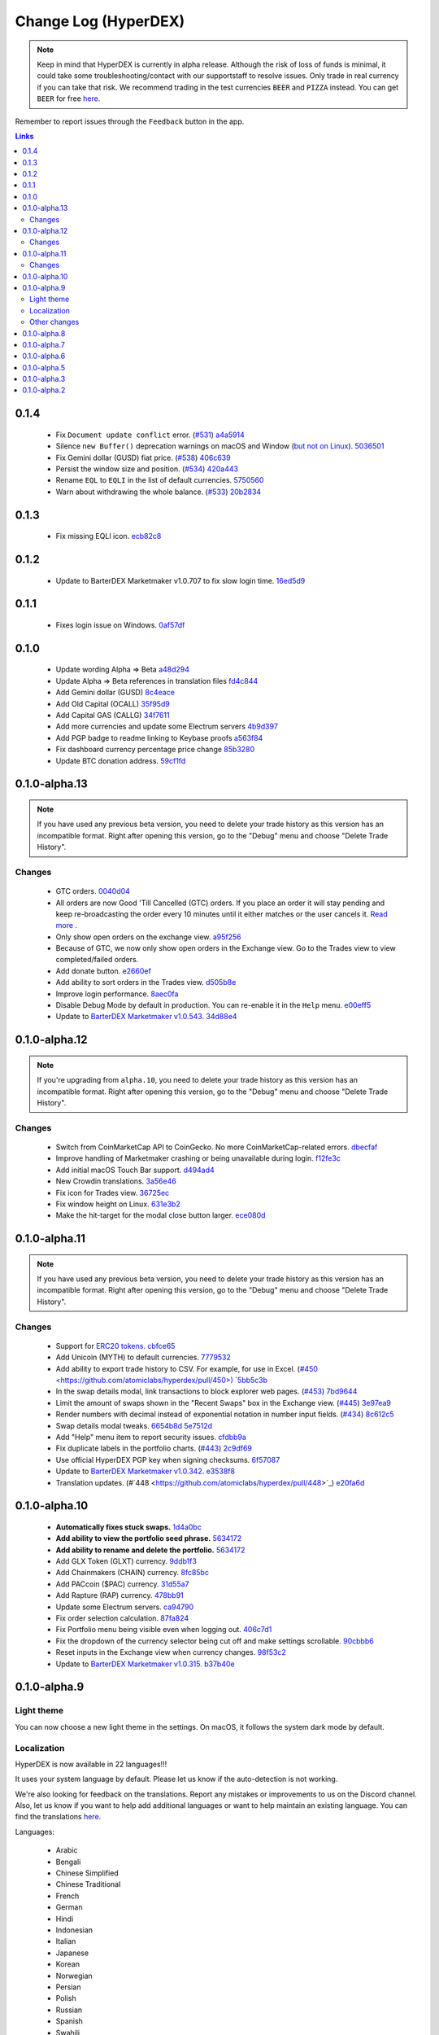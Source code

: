 *********************
Change Log (HyperDEX)
*********************

.. note::

	Keep in mind that HyperDEX is currently in alpha release. Although the risk of loss of funds is minimal, it could take some troubleshooting/contact with our supportstaff to resolve issues. Only trade in real currency if you can take that risk. We recommend trading in the test currencies ``BEER`` and ``PIZZA`` instead. You can get ``BEER`` for free `here <https://www.atomicexplorer.com/#/faucet>`__.

Remember to report issues through the ``Feedback`` button in the app.

.. contents:: Links
   :depth: 3

0.1.4
=====

    * Fix ``Document update conflict`` error. (`#531 <https://github.com/atomiclabs/hyperdex/pull/531>`__) `a4a5914 <https://github.com/atomiclabs/hyperdex/commit/a4a59144a540d8af224bff8eaf7c9a2208b5d305>`_
    * Silence ``new Buffer()`` deprecation warnings on macOS and Window (`but not on Linux <https://github.com/atomiclabs/hyperdex/issues/535#issuecomment-425848117>`__). `5036501 <https://github.com/atomiclabs/hyperdex/commit/50365013fe0e94b5f8c58e447a062cca499857a0>`_
    * Fix Gemini dollar (GUSD) fiat price. (`#538 <https://github.com/atomiclabs/hyperdex/pull/538>`__) `406c639 <https://github.com/atomiclabs/hyperdex/commit/406c639c759702f5c7a2dbd0fcec4f67e01eb97a>`_
    * Persist the window size and position. (`#534 <https://github.com/atomiclabs/hyperdex/pull/534>`__) `420a443 <https://github.com/atomiclabs/hyperdex/commit/420a443369623ee9eb6e4d4d77609b0faf7430ba>`_
    * Rename ``EQL`` to ``EQLI`` in the list of default currencies. `5750560 <https://github.com/atomiclabs/hyperdex/commit/575056075278db372a724cde549743e0ba000bb2>`_
    * Warn about withdrawing the whole balance. (`#533 <https://github.com/atomiclabs/hyperdex/pull/533>`__) `20b2834 <https://github.com/atomiclabs/hyperdex/commit/20b283403d8e122ff7ab1b9010658ab83d17ea4b>`_

0.1.3
=====

    * Fix missing EQLI icon. `ecb82c8 <https://github.com/atomiclabs/hyperdex/commit/ecb82c82debf937fa6f219060988dee59d5be4c8>`_

0.1.2
=====

    * Update to BarterDEX Marketmaker v1.0.707 to fix slow login time. `16ed5d9 <https://github.com/atomiclabs/hyperdex/commit/16ed5d9fd361527107a466af9f52adc8f1042f34>`_

0.1.1
=====

    * Fixes login issue on Windows. `0af57df <https://github.com/atomiclabs/hyperdex/commit/0af57df815bc727646d463fadd9ed9a630d9d215>`_

0.1.0
=====

	* Update wording Alpha => Beta `a48d294 <https://github.com/atomiclabs/hyperdex/commit/a48d294ab54dc5c58a3e31b934067042aab6a336>`_
	* Update Alpha => Beta references in translation files `fd4c844 <https://github.com/atomiclabs/hyperdex/commit/fd4c844e59e8986c281afc4437a7fe3788dd1b13>`_
	* Add Gemini dollar (GUSD) `8c4eace <https://github.com/atomiclabs/hyperdex/commit/8c4eace45fd2fb26f70b7dbbfeb8442acafc55c7>`_
	* Add Old Capital (OCALL) `35f95d9 <https://github.com/atomiclabs/hyperdex/commit/35f95d9650257640f163c840ae64a1cc581ed104>`_
	* Add Capital GAS (CALLG) `34f7611 <https://github.com/atomiclabs/hyperdex/commit/34f76112d214dc517c7c2b74f6cb3f6f16bbc7af>`_
	* Add more currencies and update some Electrum servers `4b9d397 <https://github.com/atomiclabs/hyperdex/commit/4b9d39737a514c0aa11b4d951feb1f9d8d6e96b8>`_
	* Add PGP badge to readme linking to Keybase proofs `a563f84 <https://github.com/atomiclabs/hyperdex/commit/a563f84d41c6eb4cb0ff097a461499a3bf05c1f4>`_
	* Fix dashboard currency percentage price change `85b3280 <https://github.com/atomiclabs/hyperdex/commit/85b3280254126538d8014e6583e6f8838b95ba2b>`_
	* Update BTC donation address. `59cf1fd <https://github.com/atomiclabs/hyperdex/commit/59cf1fd9b120708e631234e50019ad613a8423a2>`_

0.1.0-alpha.13
==============

.. note::

	If you have used any previous beta version, you need to delete your trade history as this version has an incompatible format. Right after opening this version, go to the "Debug" menu and choose "Delete Trade History".

Changes
-------

	* GTC orders. `0040d04 <https://github.com/atomiclabs/hyperdex/commit/0040d040fb988100cd0052dc97a41d2b6574524b>`_
	* All orders are now Good 'Till Cancelled (GTC) orders. If you place an order it will stay pending and keep re-broadcasting the order every 10 minutes until it either matches or the user cancels it. `Read more <https://github.com/atomiclabs/hyperdex/pull/481>`_ .
	* Only show open orders on the exchange view. `a95f256 <https://github.com/atomiclabs/hyperdex/commit/a95f25675a34ea9ada82b531e2fabfe76fba6ec7>`_
	* Because of GTC, we now only show open orders in the Exchange view. Go to the Trades view to view completed/failed orders.
	* Add donate button. `e2660ef <https://github.com/atomiclabs/hyperdex/commit/e2660ef3dd3d910e756f4dd6db8e1307da2cfc0c>`_
	* Add ability to sort orders in the Trades view. `d505b8e <https://github.com/atomiclabs/hyperdex/commit/d505b8e93da4248cc40504dfbff5ef5520d7a9b5>`_
	* Improve login performance. `8aec0fa <https://github.com/atomiclabs/hyperdex/commit/8aec0faf4466ed28db0346d074fe18dd48483311>`_
	* Disable Debug Mode by default in production. You can re-enable it in the ``Help`` menu. `e00eff5 <https://github.com/atomiclabs/hyperdex/commit/e00eff53cc68a5fe25281f08be51eb835dbf7697>`_
	* Update to `BarterDEX Marketmaker v1.0.543 <https://github.com/artemii235/SuperNET/releases/tag/v1.0.543>`_. `34d88e4 <https://github.com/atomiclabs/hyperdex/commit/34d88e4da1ec1ca96ddcb5695f2f5669b00080c0>`_

0.1.0-alpha.12
==============

.. note::
	
	If you're upgrading from ``alpha.10``, you need to delete your trade history as this version has an incompatible format. Right after opening this version, go to the "Debug" menu and choose "Delete Trade History".

Changes
-------

	* Switch from CoinMarketCap API to CoinGecko. No more CoinMarketCap-related errors. `dbecfaf <https://github.com/atomiclabs/hyperdex/commit/dbecfaf3ae1efdd621df1536009659a78d77df0e>`_
	* Improve handling of Marketmaker crashing or being unavailable during login. `f12fe3c <https://github.com/atomiclabs/hyperdex/commit/f12fe3c39207b738731d003d9678628180543dd7>`_
	* Add initial macOS Touch Bar support. `d494ad4 <https://github.com/atomiclabs/hyperdex/commit/d494ad43f6a9fbcf95b476fad77c97db1fdd93d1>`_
	* New Crowdin translations. `3a56e46 <https://github.com/atomiclabs/hyperdex/commit/3a56e466f3152a62c74d9127ea452e511be6899f>`_
	* Fix icon for Trades view. `36725ec <https://github.com/atomiclabs/hyperdex/commit/36725ecb8cc676fbf6e81d5ed504efd10c216c3f>`_
	* Fix window height on Linux. `631e3b2 <https://github.com/atomiclabs/hyperdex/commit/631e3b287cc1ef3acdbe61f2405aff4a298706c2>`_
	* Make the hit-target for the modal close button larger. `ece080d <https://github.com/atomiclabs/hyperdex/commit/ece080d2061e43e4a2b37d58830de8b70212796a>`_

0.1.0-alpha.11
==============

.. note::

	If you have used any previous beta version, you need to delete your trade history as this version has an incompatible format. Right after opening this version, go to the "Debug" menu and choose "Delete Trade History".

Changes
-------

	* Support for `ERC20 tokens <https://en.wikipedia.org/wiki/ERC-20>`_. `cbfce65 <https://github.com/atomiclabs/hyperdex/commit/cbfce65f47e6dbc664e61986353171fbe3aa883f>`_
	* Add Unicoin (MYTH) to default currencies. `7779532 <https://github.com/atomiclabs/hyperdex/commit/77795327dd1fed260f63a046cbe128a8a7588303>`_
	* Add ability to export trade history to CSV. For example, for use in Excel. (`#450 <https://github.com/atomiclabs/hyperdex/pull/450>) `5bb5c3b <https://github.com/atomiclabs/hyperdex/commit/5bb5c3b912ff1a285690cd60abbf010ed0ee3cff>`_
	* In the swap details modal, link transactions to block explorer web pages. (`#453 <https://github.com/atomiclabs/hyperdex/pull/453>`_) `7bd9644 <https://github.com/atomiclabs/hyperdex/commit/7bd964460f005b1a3cc04f01cc9f2fbfdceaf998>`_
	* Limit the amount of swaps shown in the "Recent Swaps" box in the Exchange view. (`#445 <https://github.com/atomiclabs/hyperdex/pull/445>`_) `3e97ea9 <https://github.com/atomiclabs/hyperdex/commit/3e97ea9194105816d0549eacc8af0ded52dc74b9>`_
	* Render numbers with decimal instead of exponential notation in number input fields. (`#434 <https://github.com/atomiclabs/hyperdex/pull/434>`_) `8c612c5 <https://github.com/atomiclabs/hyperdex/commit/8c612c52b307aa972ef3a27b3afb1ed0bdec0d97>`_
	* Swap details modal tweaks. `6654b8d <https://github.com/atomiclabs/hyperdex/commit/6654b8d70f9031ea00bfc1115124ec9346f34929>`_ `5e7512d <https://github.com/atomiclabs/hyperdex/commit/5e7512d7da4dad04478702cf106e846e8139bc2b>`_
	* Add "Help" menu item to report security issues. `cfdbb9a <https://github.com/atomiclabs/hyperdex/commit/cfdbb9af64a90b753849e4f9885fe7d4cfd2bf13>`_
	* Fix duplicate labels in the portfolio charts. (`#443 <https://github.com/atomiclabs/hyperdex/pull/443>`_) `2c9df69 <https://github.com/atomiclabs/hyperdex/commit/2c9df69aa66928a7217b3429de5c60df413f1d02>`_
	* Use official HyperDEX PGP key when signing checksums. `6f57087 <https://github.com/atomiclabs/hyperdex/commit/6f5708775a72570475fde2ed4082c2919d0aba09>`_
	* Update to `BarterDEX Marketmaker v1.0.342 <https://github.com/artemii235/SuperNET/releases/tag/v1.0.342>`_. `e3538f8 <https://github.com/atomiclabs/hyperdex/commit/e3538f87c68ecd18040def3c511fc7cc8b191da8>`_
	* Translation updates. (#`448 <https://github.com/atomiclabs/hyperdex/pull/448>`_) `e20fa6d <https://github.com/atomiclabs/hyperdex/commit/e20fa6d33bb3c914622e18004e2619f95b35c63b>`_

0.1.0-alpha.10
==============

	* **Automatically fixes stuck swaps.** `1d4a0bc <https://github.com/atomiclabs/hyperdex/commit/1d4a0bc7a193f72a82d52077fd3f5f6f545e930c>`_
	* **Add ability to view the portfolio seed phrase.** `5634172 <https://github.com/atomiclabs/hyperdex/commit/5634172785a5b22ad7f6308a316701dd10ffda2d>`_
	* **Add ability to rename and delete the portfolio.** `5634172 <https://github.com/atomiclabs/hyperdex/commit/5634172785a5b22ad7f6308a316701dd10ffda2d>`_
	* Add GLX Token (GLXT) currency. `9ddb1f3 <https://github.com/atomiclabs/hyperdex/commit/9ddb1f3345d02dd1a0933ed7f58aaaf865770592>`_
	* Add Chainmakers (CHAIN) currency. `8fc85bc <https://github.com/atomiclabs/hyperdex/commit/8fc85bc6f53a62394b54ead4b0032fdc4cf11a38>`_
	* Add PACcoin ($PAC) currency. `31d55a7 <https://github.com/atomiclabs/hyperdex/commit/31d55a73254bacbcd8e90024ed698d15a26a5673>`_
	* Add Rapture (RAP) currency. `478bb91 <https://github.com/atomiclabs/hyperdex/commit/478bb9184facd71ba576bf34e31ff11e87f892ec>`_
	* Update some Electrum servers. `ca94790 <https://github.com/atomiclabs/hyperdex/commit/ca9479058d0b94a3c34228c9c148a71e928b3643>`_
	* Fix order selection calculation. `87fa824 <https://github.com/atomiclabs/hyperdex/commit/87fa8242cb863286675abed10c44478631397651>`_
	* Fix Portfolio menu being visible even when logging out. `406c7d1 <https://github.com/atomiclabs/hyperdex/commit/406c7d1276b629390b4054c295d1faa64c6ced99>`_
	* Fix the dropdown of the currency selector being cut off and make settings scrollable. `90cbbb6 <https://github.com/atomiclabs/hyperdex/commit/90cbbb6477b302b19575f02cf45ecef5ad7a1544>`_
	* Reset inputs in the Exchange view when currency changes. `98f53c2 <https://github.com/atomiclabs/hyperdex/commit/98f53c289cda974cf2b51a85756a11ea9c2521e7>`_
	* Update to `BarterDEX Marketmaker v1.0.315. <https://github.com/artemii235/SuperNET/releases/tag/v1.0.315>`_ `b37b40e <https://github.com/atomiclabs/hyperdex/commit/b37b40e1368587df98820e8cccd4539f8fe365ed>`_

0.1.0-alpha.9
=============

Light theme
-----------

You can now choose a new light theme in the settings. On macOS, it follows the system dark mode by default.

.. image:: /_static/images/hyperdex-light-mode.png
   :align: center
   :scale: 50 %


Localization
------------

HyperDEX is now available in 22 languages!!!

It uses your system language by default. Please let us know if the auto-detection is not working.

We're also looking for feedback on the translations. Report any mistakes or improvements to us on the Discord channel. Also, let us know if you want to help add additional languages or want to help maintain an existing language. You can find the translations `here <https://crowdin.com/project/hyperdex>`_.

Languages:

 * Arabic
 * Bengali
 * Chinese Simplified
 * Chinese Traditional
 * French
 * German
 * Hindi
 * Indonesian
 * Italian
 * Japanese
 * Korean
 * Norwegian
 * Persian
 * Polish
 * Russian
 * Spanish
 * Swahili
 * Swedish
 * Thai
 * Turkish
 * Urdu (Pakistan)
 * Vietnamese

Other changes
-------------

 * HyperDEX releases now come with PGP-signed checksums. (Look for the SHASUMS256.txt.asc file) `a2f2ec6 <https://github.com/hyperdexapp/hyperdex/commit/a2f2ec6f02323c40031298f94a824f09ac4ac1a5>`_
 * Add ChainZilla (ZILLA) currency. `2d9df30 <https://github.com/hyperdexapp/hyperdex/commit/2d9df30ce001aa63acc16006f5d3206f4548db5d>`_
 * Add dashboard intro. `829f158 <https://github.com/hyperdexapp/hyperdex/commit/829f1586424e842b84e87c4a6183f37a04b01d5a>`_


0.1.0-alpha.8
=============

	* Update to BarterDEX `Marketmaker v1.0.270 <https://github.com/artemii235/SuperNET/releases/tag/v1.0.270>`_ which contains a bug fix to improve order match rate. `74624bb <https://github.com/hyperdexapp/hyperdex/commit/74624bbdc8a01c55b366f7698542a33b57d1b5df>`_
	* Improve Content Security Policy `5d27515 <https://github.com/hyperdexapp/hyperdex/commit/5d2751566ac8f305d9df5c5c214cf09bbe7e942a>`_
	* Add translation files `00b4f84 <https://github.com/hyperdexapp/hyperdex/commit/00b4f84a8a6426d147c9244a66a458122f41fbd1>`_
	* Add icons for currencies BCBC, MNZ, DNR, EQL `3e3ff11 <https://github.com/hyperdexapp/hyperdex/commit/3e3ff118c567a4b3e1b8b6547eb484d14d8696f2>`_

0.1.0-alpha.7
=============

	* We have decided to remove the "Cancel" button from the Trades view. It was not working as expected and it doesn't look like it going to be possible to fix it until Marketmaker v2 (which will not be done soon). `60d9fee <https://github.com/hyperdexapp/hyperdex/commit/60d9feecda1449222ac914f92e247b6e2cf54957>`_
	* Enable the EQL currency by default. `280f7dd <https://github.com/hyperdexapp/hyperdex/commit/280f7ddad60b7059cc63bd4d4a54b801bf10d2e3>`_
	* Update to `BarterDEX Marketmaker v1.0.261 <https://github.com/artemii235/SuperNET/releases>`_. `27ca8b2 <https://github.com/hyperdexapp/hyperdex/commit/27ca8b2cdf08a942d8cbba9a71dadec653291e6b>`_
	* Correctly handle inverse values for sell orders. `167b892 <https://github.com/hyperdexapp/hyperdex/commit/167b89284c6623ae261219710e07973d54cef53e>`_
	* Fix stuck pending swaps. `0ed0acd <https://github.com/hyperdexapp/hyperdex/commit/0ed0acdf2638b0b628099a8753a4d4049d3b6833>`_
	* Fix not being able to type space in the seed phrase input. `856c971 <https://github.com/hyperdexapp/hyperdex/commit/856c9715b99596dbabfbebb373b9886f185cf25b>`_
	* Fix USD calculation in the withdraw modal. `a4fec46 <https://github.com/hyperdexapp/hyperdex/commit/a4fec46296178d58b47183fa1f1f557c054418b6>`_
	* Fix issue when clicking the "Max" button in the withdraw modal. `37a35f5 <https://github.com/hyperdexapp/hyperdex/commit/37a35f53d3b87be547017337d965f06ca0d767d0>`_
	* Split Settings into Portfolio and App Settings. `9f3f1a7 <https://github.com/hyperdexapp/hyperdex/commit/9f3f1a72cfc81bd0d69d9eaa1def072eee9a2bfc>`_
	* Add some stats to the Trades view. `7d996b4 <https://github.com/hyperdexapp/hyperdex/commit/7d996b46533bc965409f53150b9b037731bc040c>`_
	* Fix problem with having currencies with a number in the name enabled. `e6b435b <https://github.com/hyperdexapp/hyperdex/commit/e6b435b6ccd27be24b3da566e899a0e014afd2da>`_

0.1.0-alpha.6
=============

Note:

Don't download this version if you have currencies enabled where the symbol contains a number, see `issue: #356 <https://github.com/lukechilds/hyperdex/issues/356>`_

	* Support for the `Equaliser (EQL) <https://equaliser.org/>`_ currency. `commit: 1c3930b <https://github.com/lukechilds/hyperdex/commit/1c3930b5584c9f528b20d17d9632c36b94777c64>`_
	* Displays order failures using a system notification. `commit: 621d934 <https://github.com/lukechilds/hyperdex/commit/621d93443249b6aa99083e637dd67d2749454594>`_
	* Shows the worth of a swap in USD in the order column in the Exchange view. `commit: 7960014 <https://github.com/lukechilds/hyperdex/commit/79600143389a5af84cb203a59e46f97e7de74186>`_
	* Fixed a crash caused by number some inputs having the incorrect data type. `commit: 991c988 <https://github.com/luk;echilds/hyperdex/commit/991c9881e564dfe773b087f3eea537da79af71b0>`_
	* Now gracefully handles Electrum errors. `commit: a179fb8 <https://github.com/lukechilds/hyperdex/commit/a179fb83c9a3009a060f506540655514528976ce>`_
	* Added a debug menu item to delete swap history. `commit: 0d40526 <https://github.com/lukechilds/hyperdex/commit/0d4052638d76d766c29479385cfa612c93d4dd74>`_
	* Updated to BarterDEX Marketmaker v1.0.238. `commit: fb934da <https://github.com/lukechilds/hyperdex/commit/fb934da8c92ad48ba5d90ac459e5d3e0b612a4f8>`_

0.1.0-alpha.5
=============

	* Fixed clicking orders in the order book.
	* Fixed another issue with number inputs.

0.1.0-alpha.3
=============

	* Fixed pasting a multiline seed phrase in the "Restore Portfolio" view.
	* Fixed all the problems with number inputs.
	* Added icons for all the Komodo asset chains. You can now trade ``PIZZA`` and ``BEER`` in style!
	* The Buy/Sell buttons are now disabled while the order is placed to prevent accidental double-buy and to reduce chances of marketmaker problems.
	* HyperDEX will present a confirmation dialog if you try to quit while you have in-progress swaps.
	* Various user-interface improvements.
	* All changes: `Github compare <https://github.com/lukechilds/hyperdex/compare/v0.1.0-alpha.2...v0.1.0-alpha.3>`__

0.1.0-alpha.2
=============

	* Various user-interface improvements. Larger text in some places. Less scrollbars.
	* Added the Denarius (DNR) currency.
	* Fixed the Electrum port for ``BTCH`` and ``CRYPTO``.
	* Fixed a problem with typing zero after a decimal point in input fields `Issue #240 on Github repo <https://github.com/lukechilds/hyperdex/issues/240>`_
	* The SnowGem currency ticker was incorrect and was changed from ``SNG`` to ``XSG``. You need to enable it again if you had it enabled previously.
	* The ``HODL`` and ``HODLC`` currencies are temporarily removed while we sort out some confusion. `Issue #289 on Github repo <https://github.com/lukechilds/hyperdex/issues/289>`_
	* Now shows the "View" button also in the "Open Orders" view.
	* Added a ``Copy Swap Debug Data`` button to the swap modal dialog, so you can more easily share debug data with us.
	* ``PIZZA`` and ``BEER`` no longer shows a price since they're just test currencies.
	* All changes: `Github compare <https://github.com/lukechilds/hyperdex/compare/v0.1.0-alpha.1...v0.1.0-alpha.2>`__

